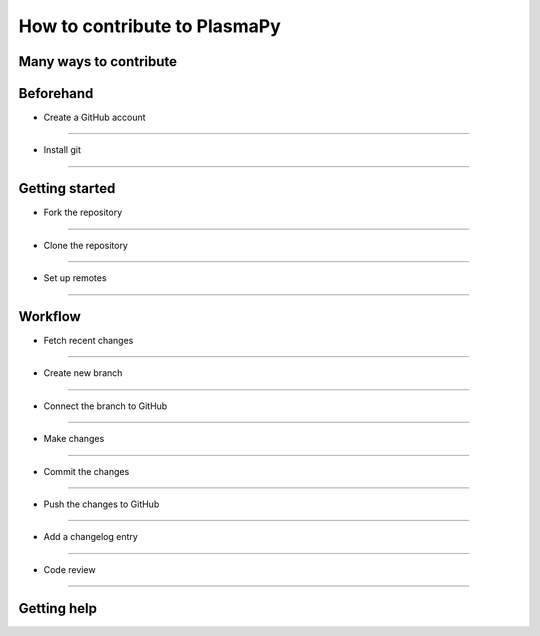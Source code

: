 =============================
How to contribute to PlasmaPy
=============================

Many ways to contribute
=======================

Beforehand
==========

- Create a GitHub account
-----------------------

- Install git
-----------

Getting started
===============

- Fork the repository
-------------------

- Clone the repository
--------------------

- Set up remotes
--------------

Workflow
========

- Fetch recent changes
--------------------

- Create new branch
-----------------

- Connect the branch to GitHub
----------------------------

- Make changes
------------

- Commit the changes
------------------

- Push the changes to GitHub
--------------------------

- Add a changelog entry
---------------------

- Code review
-----------

Getting help
============
